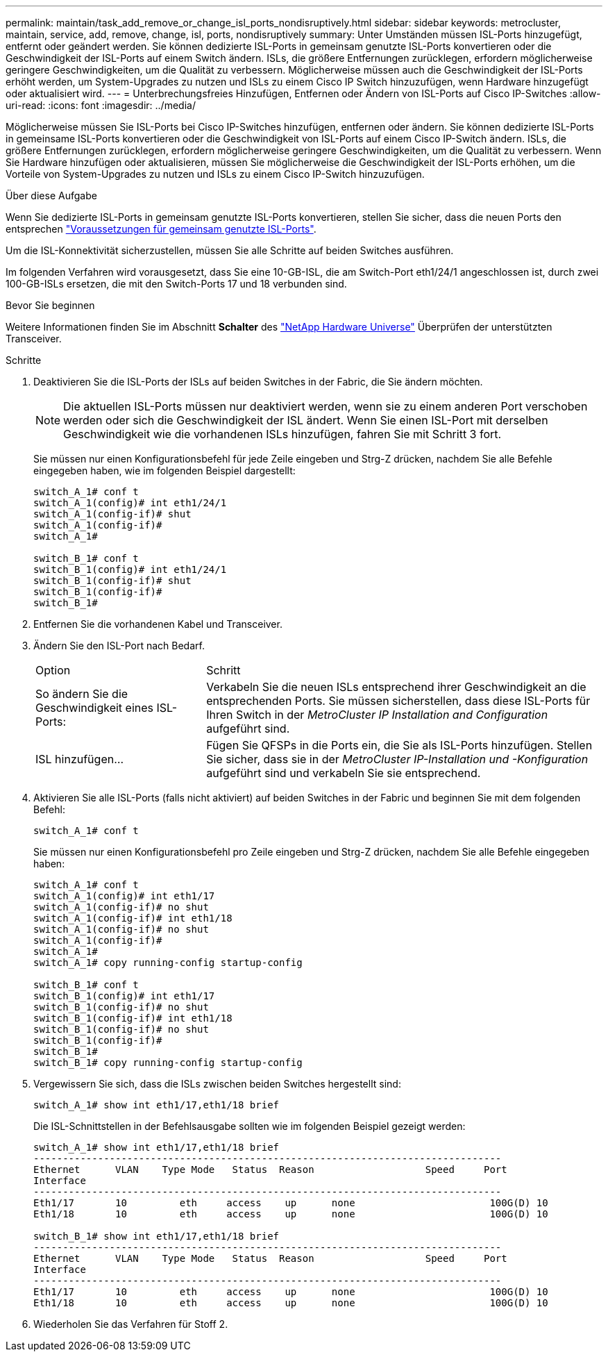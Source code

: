 ---
permalink: maintain/task_add_remove_or_change_isl_ports_nondisruptively.html 
sidebar: sidebar 
keywords: metrocluster, maintain, service, add, remove, change, isl, ports, nondisruptively 
summary: Unter Umständen müssen ISL-Ports hinzugefügt, entfernt oder geändert werden. Sie können dedizierte ISL-Ports in gemeinsam genutzte ISL-Ports konvertieren oder die Geschwindigkeit der ISL-Ports auf einem Switch ändern. ISLs, die größere Entfernungen zurücklegen, erfordern möglicherweise geringere Geschwindigkeiten, um die Qualität zu verbessern. Möglicherweise müssen auch die Geschwindigkeit der ISL-Ports erhöht werden, um System-Upgrades zu nutzen und ISLs zu einem Cisco IP Switch hinzuzufügen, wenn Hardware hinzugefügt oder aktualisiert wird. 
---
= Unterbrechungsfreies Hinzufügen, Entfernen oder Ändern von ISL-Ports auf Cisco IP-Switches
:allow-uri-read: 
:icons: font
:imagesdir: ../media/


[role="lead"]
Möglicherweise müssen Sie ISL-Ports bei Cisco IP-Switches hinzufügen, entfernen oder ändern. Sie können dedizierte ISL-Ports in gemeinsame ISL-Ports konvertieren oder die Geschwindigkeit von ISL-Ports auf einem Cisco IP-Switch ändern. ISLs, die größere Entfernungen zurücklegen, erfordern möglicherweise geringere Geschwindigkeiten, um die Qualität zu verbessern. Wenn Sie Hardware hinzufügen oder aktualisieren, müssen Sie möglicherweise die Geschwindigkeit der ISL-Ports erhöhen, um die Vorteile von System-Upgrades zu nutzen und ISLs zu einem Cisco IP-Switch hinzuzufügen.

.Über diese Aufgabe
Wenn Sie dedizierte ISL-Ports in gemeinsam genutzte ISL-Ports konvertieren, stellen Sie sicher, dass die neuen Ports den entsprechen link:../install-ip/concept_considerations_layer_2.html["Voraussetzungen für gemeinsam genutzte ISL-Ports"].

Um die ISL-Konnektivität sicherzustellen, müssen Sie alle Schritte auf beiden Switches ausführen.

Im folgenden Verfahren wird vorausgesetzt, dass Sie eine 10-GB-ISL, die am Switch-Port eth1/24/1 angeschlossen ist, durch zwei 100-GB-ISLs ersetzen, die mit den Switch-Ports 17 und 18 verbunden sind.

.Bevor Sie beginnen
Weitere Informationen finden Sie im Abschnitt *Schalter* des link:https://hwu.netapp.com/["NetApp Hardware Universe"^] Überprüfen der unterstützten Transceiver.

.Schritte
. Deaktivieren Sie die ISL-Ports der ISLs auf beiden Switches in der Fabric, die Sie ändern möchten.
+
--

NOTE: Die aktuellen ISL-Ports müssen nur deaktiviert werden, wenn sie zu einem anderen Port verschoben werden oder sich die Geschwindigkeit der ISL ändert. Wenn Sie einen ISL-Port mit derselben Geschwindigkeit wie die vorhandenen ISLs hinzufügen, fahren Sie mit Schritt 3 fort.

--
+
Sie müssen nur einen Konfigurationsbefehl für jede Zeile eingeben und Strg-Z drücken, nachdem Sie alle Befehle eingegeben haben, wie im folgenden Beispiel dargestellt:

+
[listing]
----

switch_A_1# conf t
switch_A_1(config)# int eth1/24/1
switch_A_1(config-if)# shut
switch_A_1(config-if)#
switch_A_1#

switch_B_1# conf t
switch_B_1(config)# int eth1/24/1
switch_B_1(config-if)# shut
switch_B_1(config-if)#
switch_B_1#
----
. Entfernen Sie die vorhandenen Kabel und Transceiver.
. Ändern Sie den ISL-Port nach Bedarf.
+
[cols="30,70"]
|===


| Option | Schritt 


 a| 
So ändern Sie die Geschwindigkeit eines ISL-Ports:
 a| 
Verkabeln Sie die neuen ISLs entsprechend ihrer Geschwindigkeit an die entsprechenden Ports. Sie müssen sicherstellen, dass diese ISL-Ports für Ihren Switch in der _MetroCluster IP Installation and Configuration_ aufgeführt sind.



 a| 
ISL hinzufügen...
 a| 
Fügen Sie QFSPs in die Ports ein, die Sie als ISL-Ports hinzufügen. Stellen Sie sicher, dass sie in der _MetroCluster IP-Installation und -Konfiguration_ aufgeführt sind und verkabeln Sie sie entsprechend.

|===
. Aktivieren Sie alle ISL-Ports (falls nicht aktiviert) auf beiden Switches in der Fabric und beginnen Sie mit dem folgenden Befehl:
+
`switch_A_1# conf t`

+
Sie müssen nur einen Konfigurationsbefehl pro Zeile eingeben und Strg-Z drücken, nachdem Sie alle Befehle eingegeben haben:

+
[listing]
----
switch_A_1# conf t
switch_A_1(config)# int eth1/17
switch_A_1(config-if)# no shut
switch_A_1(config-if)# int eth1/18
switch_A_1(config-if)# no shut
switch_A_1(config-if)#
switch_A_1#
switch_A_1# copy running-config startup-config

switch_B_1# conf t
switch_B_1(config)# int eth1/17
switch_B_1(config-if)# no shut
switch_B_1(config-if)# int eth1/18
switch_B_1(config-if)# no shut
switch_B_1(config-if)#
switch_B_1#
switch_B_1# copy running-config startup-config
----
. Vergewissern Sie sich, dass die ISLs zwischen beiden Switches hergestellt sind:
+
`switch_A_1# show int eth1/17,eth1/18 brief`

+
Die ISL-Schnittstellen in der Befehlsausgabe sollten wie im folgenden Beispiel gezeigt werden:

+
[listing]
----
switch_A_1# show int eth1/17,eth1/18 brief
--------------------------------------------------------------------------------
Ethernet      VLAN    Type Mode   Status  Reason                   Speed     Port
Interface                                                                                                        Ch #
--------------------------------------------------------------------------------
Eth1/17       10         eth     access    up      none                       100G(D) 10
Eth1/18       10         eth     access    up      none                       100G(D) 10

switch_B_1# show int eth1/17,eth1/18 brief
--------------------------------------------------------------------------------
Ethernet      VLAN    Type Mode   Status  Reason                   Speed     Port
Interface                                                                                                        Ch #
--------------------------------------------------------------------------------
Eth1/17       10         eth     access    up      none                       100G(D) 10
Eth1/18       10         eth     access    up      none                       100G(D) 10
----
. Wiederholen Sie das Verfahren für Stoff 2.

